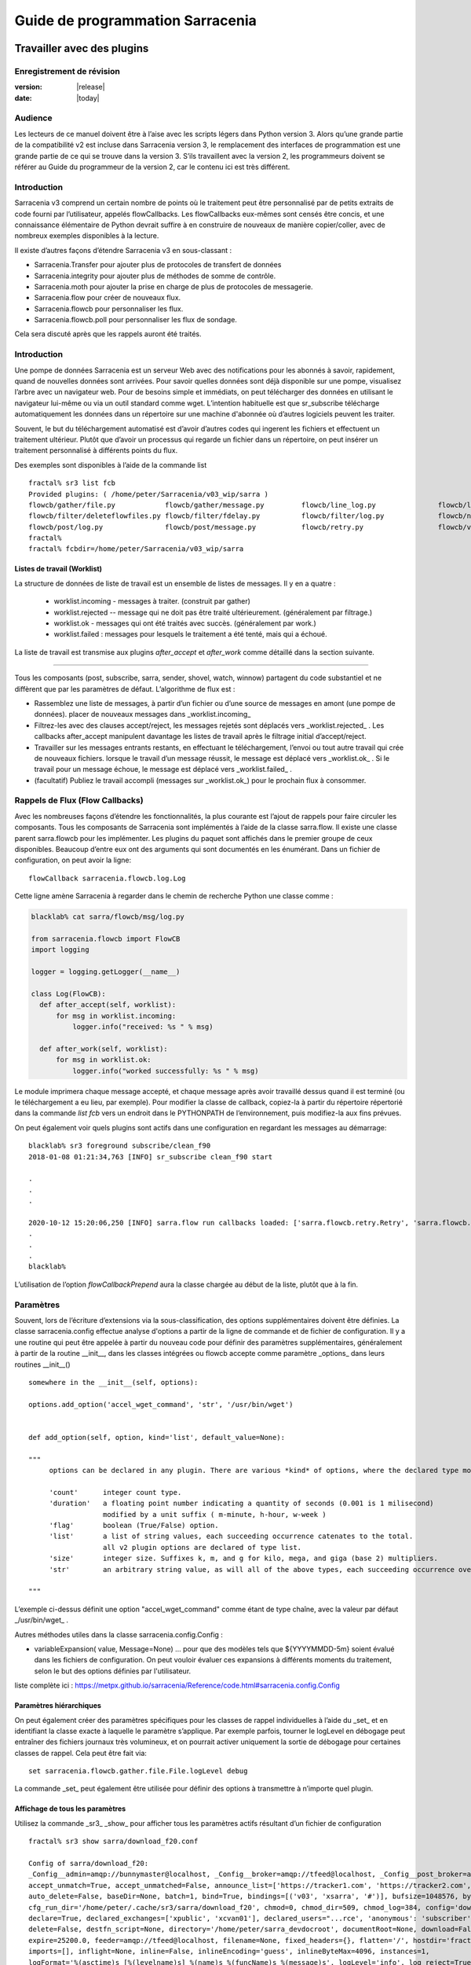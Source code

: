 
==================================
 Guide de programmation Sarracenia
==================================

---------------------------
Travailler avec des plugins
---------------------------

Enregistrement de révision
--------------------------

:version: |release|
:date: |today|

Audience
--------

Les lecteurs de ce manuel doivent être à l’aise avec les scripts légers dans Python version 3.
Alors qu’une grande partie de la compatibilité v2 est incluse dans Sarracenia version 3,
le remplacement des interfaces de programmation est une grande partie de ce qui se trouve dans la version 3.
S’ils travaillent avec la version 2, les programmeurs doivent se référer au Guide du programmeur de la version 2,
car le contenu ici est très différent.

Introduction
------------
Sarracenia v3 comprend un certain nombre de points où le traitement peut être personnalisé par
de petits extraits de code fourni par l’utilisateur, appelés flowCallbacks. Les flowCallbacks eux-mêmes
sont censés être concis, et une connaissance élémentaire de Python devrait suffire à
en construire de nouveaux de manière copier/coller, avec de nombreux exemples disponibles à la lecture.



Il existe d’autres façons d’étendre Sarracenia v3 en sous-classant :

* Sarracenia.Transfer pour ajouter plus de protocoles de transfert de données
* Sarracenia.integrity pour ajouter plus de méthodes de somme de contrôle.
* Sarracenia.moth pour ajouter la prise en charge de plus de protocoles de messagerie.
* Sarracenia.flow pour créer de nouveaux flux.
* Sarracenia.flowcb pour personnaliser les flux.
* Sarracenia.flowcb.poll pour personnaliser les flux de sondage.

Cela sera discuté après que les rappels auront été traités.

Introduction
------------

Une pompe de données Sarracenia est un serveur Web avec des notifications pour les abonnés à
savoir, rapidement, quand de nouvelles données sont arrivées. Pour savoir quelles données sont déjà
disponible sur une pompe, visualisez l’arbre avec un navigateur web.  Pour de besoins simple et immédiats,
on peut télécharger des données en utilisant le navigateur lui-même ou via un outil standard
comme wget. L’intention habituelle est que sr_subscribe télécharge automatiquement
les données dans un répertoire sur une machine d'abonnée où d’autres logiciels
peuvent les traiter.

Souvent, le but du téléchargement automatisé est d’avoir d’autres codes qui ingerent
les fichiers et effectuent un traitement ultérieur. Plutôt que d’avoir un
processus qui regarde un fichier dans un répertoire, on peut insérer un
traitement personnalisé à différents points du flux.

Des exemples sont disponibles à l’aide de la commande list ::

    fractal% sr3 list fcb
    Provided plugins: ( /home/peter/Sarracenia/v03_wip/sarra ) 
    flowcb/gather/file.py            flowcb/gather/message.py         flowcb/line_log.py               flowcb/line_mode.py
    flowcb/filter/deleteflowfiles.py flowcb/filter/fdelay.py          flowcb/filter/log.py             flowcb/nodupe.py
    flowcb/post/log.py               flowcb/post/message.py           flowcb/retry.py                  flowcb/v2wrapper.py
    fractal%
    fractal% fcbdir=/home/peter/Sarracenia/v03_wip/sarra

Listes de travail (Worklist)
~~~~~~~~~~~~~~~~~~~~~~~~~~~~

La structure de données de liste de travail est un ensemble de listes de messages.  Il y en a quatre :

  * worklist.incoming - messages à traiter. (construit par gather)
  * worklist.rejected -- message qui ne doit pas être traité ultérieurement. (généralement par filtrage.)
  * worklist.ok - messages qui ont été traités avec succès. (généralement par work.)
  * worklist.failed : messages pour lesquels le traitement a été tenté, mais qui a échoué.

La liste de travail est transmise aux plugins *after_accept* et *after_work* comme détaillé dans la section suivante.


~~~~~~~~~~~~~~~~~~~~

Tous les composants (post, subscribe, sarra, sender, shovel, watch, winnow)
partagent du code substantiel et ne diffèrent que par les paramètres de défaut.  L’algorithme de flux est :

* Rassemblez une liste de messages, à partir d’un fichier ou d’une source de messages en amont (une pompe de données).
  placer de nouveaux messages dans _worklist.incoming_

* Filtrez-les avec des clauses accept/reject, les messages rejetés sont déplacés vers _worklist.rejected_ .
  Les callbacks after_accept manipulent davantage les listes de travail après le filtrage initial d’accept/reject.

* Travailler sur les messages entrants restants, en effectuant le téléchargement, l’envoi ou tout autre travail qui crée de nouveaux fichiers.
  lorsque le travail d’un message réussit, le message est déplacé vers _worklist.ok_ .
  Si le travail pour un message échoue, le message est déplacé vers _worklist.failed_ .

* (facultatif) Publiez le travail accompli (messages sur _worklist.ok_) pour le prochain flux à consommer.

Rappels de Flux (Flow Callbacks)
--------------------------------

Avec les nombreuses façons d’étendre les fonctionnalités, la plus courante est l’ajout de rappels
pour faire circuler les composants. Tous les composants de Sarracenia sont implémentés à l’aide de
la classe sarra.flow. Il existe une classe parent sarra.flowcb pour les implémenter.
Les plugins du paquet sont affichés dans le premier groupe de ceux disponibles. Beaucoup d’entre eux ont des arguments qui
sont documentés en les énumérant. Dans un fichier de configuration, on peut avoir la ligne::

    flowCallback sarracenia.flowcb.log.Log

Cette ligne amène Sarracenia à regarder dans le chemin de recherche Python une classe comme :

.. code:: python

  blacklab% cat sarra/flowcb/msg/log.py

  from sarracenia.flowcb import FlowCB
  import logging

  logger = logging.getLogger(__name__)

  class Log(FlowCB):
    def after_accept(self, worklist):
        for msg in worklist.incoming:
            logger.info("received: %s " % msg)

    def after_work(self, worklist):
        for msg in worklist.ok:
            logger.info("worked successfully: %s " % msg)

Le module imprimera chaque message accepté, et chaque message après avoir travaillé dessus
quand il est terminé (ou le téléchargement a eu lieu, par exemple). Pour modifier la classe de callback,
copiez-la à partir du répertoire répertorié dans la commande *list fcb* vers un endroit dans le
PYTHONPATH de l’environnement, puis modifiez-la aux fins prévues.

On peut également voir quels plugins sont actifs dans une configuration en regardant les messages au démarrage::

   blacklab% sr3 foreground subscribe/clean_f90
   2018-01-08 01:21:34,763 [INFO] sr_subscribe clean_f90 start

   .
   .
   .

   2020-10-12 15:20:06,250 [INFO] sarra.flow run callbacks loaded: ['sarra.flowcb.retry.Retry', 'sarra.flowcb.msg.log.Log', 'file_noop.File_Noop', 'sarra.flowcb.v2wrapper.V2Wrapper', 'sarra.flowcb.gather.message.Message'] 2
   .
   .
   .
   blacklab% 

L’utilisation de l’option *flowCallbackPrepend* aura la classe chargée au début de la liste, plutôt que
à la fin.


Paramètres
----------

Souvent, lors de l’écriture d’extensions via la sous-classification, des options supplémentaires doivent être définies.
La classe sarracenia.config effectue analyse d'options a partir de la ligne de commande et de fichier de configuration.
Il y a une routine qui peut être appelée à partir du nouveau code
pour définir des paramètres supplémentaires, généralement à partir de la routine __init__, dans les classes intégrées
ou flowcb accepte comme paramètre _options_ dans leurs routines __init__() ::

      somewhere in the __init__(self, options):

      options.add_option('accel_wget_command', 'str', '/usr/bin/wget')


      def add_option(self, option, kind='list', default_value=None):
           
      """
           options can be declared in any plugin. There are various *kind* of options, where the declared type modifies the parsing.
           
           'count'      integer count type. 
           'duration'   a floating point number indicating a quantity of seconds (0.001 is 1 milisecond)
                        modified by a unit suffix ( m-minute, h-hour, w-week ) 
           'flag'       boolean (True/False) option.
           'list'       a list of string values, each succeeding occurrence catenates to the total.
                        all v2 plugin options are declared of type list.
           'size'       integer size. Suffixes k, m, and g for kilo, mega, and giga (base 2) multipliers.
           'str'        an arbitrary string value, as will all of the above types, each succeeding occurrence overrides the previous one.
           
      """

L’exemple ci-dessus définit une option "accel\_wget\_command"
comme étant de type chaîne, avec la valeur par défaut _/usr/bin/wget_ .

Autres méthodes utiles dans la classe sarracenia.config.Config :

* variableExpansion( value, Message=None) ... pour que des modèles tels que ${YYYYMMDD-5m} soient évalué 
  dans les fichiers de configuration. On peut vouloir évaluer ces expansions à différents moments du traitement, 
  selon le but des options définies par l'utilisateur.

liste complète ici : https://metpx.github.io/sarracenia/Reference/code.html#sarracenia.config.Config

Paramètres hiérarchiques
~~~~~~~~~~~~~~~~~~~~~~~~

On peut également créer des paramètres spécifiques pour les classes de rappel individuelles à l’aide du _set_
et en identifiant la classe exacte à laquelle le paramètre s’applique. Par exemple
parfois, tourner le logLevel en débogage peut entraîner des fichiers journaux très volumineux, et on pourrait
activer uniquement la sortie de débogage pour certaines classes de rappel. Cela peut être fait via::

    set sarracenia.flowcb.gather.file.File.logLevel debug

La commande _set_ peut également être utilisée pour définir des options à transmettre à n’importe quel plugin.

Affichage de tous les paramètres
~~~~~~~~~~~~~~~~~~~~~~~~~~~~~~~~

Utilisez la commande _sr3_ _show_ pour afficher tous les paramètres actifs résultant d’un fichier de configuration ::

    fractal% sr3 show sarra/download_f20.conf
    
    Config of sarra/download_f20: 
    _Config__admin=amqp://bunnymaster@localhost, _Config__broker=amqp://tfeed@localhost, _Config__post_broker=amqp://tfeed@localhost, accel_threshold=100.0,
    accept_unmatch=True, accept_unmatched=False, announce_list=['https://tracker1.com', 'https://tracker2.com', 'https://tracker3.com'], attempts=3,
    auto_delete=False, baseDir=None, batch=1, bind=True, bindings=[('v03', 'xsarra', '#')], bufsize=1048576, bytes_per_second=None, bytes_ps=0,
    cfg_run_dir='/home/peter/.cache/sr3/sarra/download_f20', chmod=0, chmod_dir=509, chmod_log=384, config='download_f20', currentDir=None, debug=False,
    declare=True, declared_exchanges=['xpublic', 'xcvan01'], declared_users="...rce', 'anonymous': 'subscriber', 'ender': 'source', 'eggmeister': 'subscriber'}",
    delete=False, destfn_script=None, directory='/home/peter/sarra_devdocroot', documentRoot=None, download=False, durable=True, exchange=['xflow_public'],
    expire=25200.0, feeder=amqp://tfeed@localhost, filename=None, fixed_headers={}, flatten='/', hostdir='fractal', hostname='fractal', housekeeping=60.0,
    imports=[], inflight=None, inline=False, inlineEncoding='guess', inlineByteMax=4096, instances=1,
    logFormat='%(asctime)s [%(levelname)s] %(name)s %(funcName)s %(message)s', logLevel='info', log_reject=True, lr_backupCount=5, lr_interval=1,
    lr_when='midnight', masks="...nia/insects/flakey_broker', None, re.compile('.*'), True, True, 0, False, '/')]", message_count_max=0, message_rate_max=0,
    message_rate_min=0, message_strategy={'reset': True, 'stubborn': True, 'failure_duration': '5m'}, message_ttl=0, mirror=True, notify_only=False,
    overwrite=True, plugins=['sample.Sample', 'sarracenia.flowcb.log.Log'], post_baseDir='/home/peter/sarra_devdocroot', post_baseUrl='http://localhost:8001',
    post_documentRoot=None, post_exchange=['xflow_public'], post_exchanges=[], prefetch=1, preserve_mode=True, preserve_time=False, program_name='sarra',
    pstrip=False, queue_filename='/home/peter/.cache/sr3/sarra/download_f20/sarra.download_f20.tfeed.qname',
    queue_name='q_tfeed_sarra.download_f20.65966332.70396990', randid='52f9', realpath_post=False, report=False, report_daemons=False, reset=False,
    resolved_exchanges=['xflow_public'], resolved_qname='q_tfeed_sarra.download_f20.65966332.70396990', settings={}, sleep=0.1, statehost=False, strip=0,
    subtopic=None, suppress_duplicates=0, suppress_duplicates_basis='path', timeout=300, tlsRigour='normal', topicPrefix='v03',
    undeclared=['announce_list'], users=False, v2plugin_options=[], v2plugins={}, vhost='/', vip=None
    
    fractal% 



Contrôle de la journalisation
-----------------------------

La méthode de compréhension de l’activité de flux sr3 consiste à examiner ses journaux.
La journalisation peut être assez lourde dans sr3, il existe donc de nombreuses façons de l’affiner.

logLevel
~~~~~~~~

le logLevel normal est utilisé dans les classes Log de python intégrées. Il a les
niveaux : *debug, info, warning, error,* et *critical,* où level indique
le message de priorité la plus basse à imprimer.  La valeur par défaut est *info*.

Parce qu’un simple commutateur binaire du logLevel peut entraîner d’énormes journaux, pour
exemple lors de l’interrogation (poll), où chaque fois que chaque ligne est interrogée peut générer une ligne de journal.
La surveillance des protocoles MQP peut être également détaillée, donc par défaut ni l’un ni l’autre
d’entre eux sont en fait mis en mode débogage par le paramètre logLevel global.
certaines classes n’honorent pas le cadre global et demandent une activation:

set sarracenia.transfer.Transfer.logLevel debug
~~~~~~~~~~~~~~~~~~~~~~~~~~~~~~~~~~~~~~~~~~~~~~~

Peut contrôler le logLevel utilisé dans les classes de transfert, pour le définir plus bas ou plus haut
que le reste de sr3.

set sarracenia.moth.amqp.AMQP.logLevel debug
~~~~~~~~~~~~~~~~~~~~~~~~~~~~~~~~~~~~~~~~~~~~

Imprimez les messages de débogage spécifiques à la fil d’attente de messages AMQP (classe sarracenia.moth.amqp.AMQP).
utilisé uniquement lors du débogage avec le MQP lui-même, pour traiter les problèmes de connectivité du courtier par exemple.
diagnostic et test d’interopérabilité.

set sarracenia.moth.mqtt.MQTT.logLevel debug
~~~~~~~~~~~~~~~~~~~~~~~~~~~~~~~~~~~~~~~~~~~~

Imprimez les messages de débogage spécifiques à la fil d’attente de messages MQTT (classe sarracenia.moth.mqtt.MQTT).
utilisé uniquement lors du débogage avec le MQP lui-même, pour traiter les problèmes de connectivité du courtier par exemple.
diagnostic et test d’interopérabilité.

logEvents
~~~~~~~~~

valeur par défaut : *after_accept, after_work, on_housekeeping*
disponible: after_accept, after_work, all, gather, on_housekeeping, on_start, on_stop, post

implémenté par la classe *sarracenia.flowcb.log.Log*, on peut sélectionner les événements qui génèrent le journal
Messages. caractère générique : *all* génère des messages de journal pour chaque événement connu de la classe *Log*.

logMessageDump
~~~~~~~~~~~~~~

mis en œuvre par sarracenia.flowcb.log, à chaque événement de journalisation, imprimer le contenu actuel
du message en cours de traitement.

logReject
~~~~~~~~~

imprimer un message de journal pour chaque message rejeté (normalement ignoré silencieusement).

messageDebugDump
~~~~~~~~~~~~~~~~

Implémenté dans des sous-classes de moth, imprime les octets réellement reçus ou envoyés
pour le protocole MQP utilisé.

Extension des classes
---------------------

On peut ajouter des fonctionnalités supplémentaires à Sarracenia en créant des sous-classes.

* sarra.moth - Messages organisés en hiérarchies de thèmes. (existants : rabbitmq-amqp)

* sarra.integrity - algorithmes de somme de contrôle (existants: md5, sha512, arbitraires, aléatoires)

* sarra.transfer - protocoles de transport supplémentaires (https, ftp, sftp )

* sarra.flow - création de nouveaux composants au-delà des composants intégrés. (post, sarra, shovel, etc...)

* sarra.flowcb - personnalisation des flux de composants à l’aide de rappels.

* sarra.flowcb.poll - personnalisation du rappel de poll pour les sources non standard.

On commencerait par l’une des classes existantes, on la copierait ailleurs dans le chemin python,
et on construirez notre extension. Ces classes sont ajoutées à Sarra à l’aide de l’option *import*
dans les fichiers de configuration. les fichiers __init__ dans les répertoires sources sont les bons
pour rechercher des informations sur l’API de chaque classe.

The Simplest Flow_Callback
--------------------------



Sample Extensions
-----------------

Vous trouverez ci-dessous une classe d’exemple flowCallback minimale, qui se trouverait dans un sample.py.
Le fichier est placé dans n’importe quel répertoire du PYTHONPATH::

    import logging
    import sarracenia.flowcb

    # this logger declaration  must be after last import (or be used by imported module)
    logger = logging.getLogger(__name__)

    class Sample(sarracenia.flowcb.FlowCB):

        def __init__(self, options):

            self.o = options

            # implement class specific logging priority.
            logger.setLevel(getattr(logging, self.o.logLevel.upper()))

            # declare a module specific setting.
            options.add_option('announce_list', list )

        def on_start(self):

            logger.info('announce_list: %s' % self.o.announce_list )

Tout ce qu’il fait est d’ajouter un paramètre appelé 'announce-list' à la configuration.
puis imprimer la valeur au démarrage.

Dans un fichier de configuration, on s’attendrait à voir ::

   flowCallback sample.Sample

   announce_list https://tracker1.com
   announce_list https://tracker2.com
   announce_list https://tracker3.com

Et au démarrage, le message de journalisation s’imprimerait::

   021-02-21 08:27:16,301 [INFO] sample on_start announce_list: ['https://tracker1.com', 'https://tracker2.com', 'https://tracker3.com']



Les développeurs peuvent ajouter des protocoles de transfert supplémentaires pour les messages ou
transport de données à l’aide de la directive *import* pour que la nouvelle classe soit
disponible::

  import torr

serait un nom raisonnable pour que le protocole de transfert récupère les
ressources avec le protocole bittorrent.  *import* peut également être utilisé
pour importer des modules python arbitraires à utiliser par des rappels.

Champs dans les Messages
------------------------

les rappels reçoivent le paramètre sarracenia.options déjà analysé.
self est le message en cours de traitement. variables les plus utilisées :

*msg['exchange']*
  Échange par lequel le message est posté ou consommé.

*msg['isRetry']*
  S’il s’agit d’une tentative ultérieure d’envoi ou de téléchargement d’un message.

*msg['new_dir']*
  Le répertoire qui contiendra *msg['new_file']*

*msg['new_file']*
  Une variable populaire dans les plugins on_file et on_part est : *msg['new_file]*,
  en donnant le nom de fichier dans lequel le produit téléchargé a été écrit.  Lorsque
  la même variable est modifiée dans un plugin after_accept, elle change le nom du
  fichier à télécharger. De même, une autre variable souvent utilisée est
  *parent.new_dir*, qui fonctionne sur le répertoire dans lequel le fichier
  sera téléchargé.

*msg['new_inflight_file']*
  dans téléchargements et envois, ce champ sera défini avec le nom temporaire
  d’un fichier utilisé pendant le transfert. Une fois le transfert terminé,
  le fichier doit être renommé à qui se trouve dans *msg['new_file']*.


*msg['pubTime']*
  Heure à laquelle le message a été inséré dans le réseau (premier champ d’un avis).

*msg['baseUrl']*
  racine URL de l’arborescence de publication à partir de laquelle les chemins relatifs sont construits.

*msg['relPath']*
  Chemin d’accès relatif à partir de l’URL de base du fichier.
  la concaténation des deux donne l’URL complète.

*msg['retPath']*
  Pour le supprimer le chemin logique resultant de *baseUrl et relPath*, on peut specifier
  un url pour chercher la ressource distant.

*msg['fileOp']*
  pour les opérations de téléchargement de fichiers sans données, telles que la création de liens 
  symboliques, les changements de nom et les suppressions de fichiers. 
  Contenu décrit dans `sr_post(7) <../Reference/sr_post.7.html>`_

*msg['integrity']*
  La structure de somme de contrôle, un dictionnaire python avec les champs 'méthode' et 'valeur'.

*msg['subtopic'], msg['new_subtopic']*
  liste des chaînes (avec le préfixe de thème supprimé)
  généré automatiquement à partir dur msg[´relPath´] inutile de le modifié.

*msg['_deleteOnPost']*
  lorsque l'état doit être stocké dans les messages, on peut déclarer des champs temporaires supplémentaires
  à utiliser uniquement dans le cadre du processus en cours d'exécution. Pour les marquer pour suppression lors du transfert,
  ce champ (de type: python set) est utilisé ::

      msg['my_new_field'] = my_temporary_state
      msg['_deleteOnPost'] |= set(['my_new_field'])

  Par exemple, tous les champs *new_* sont dans *_deleteOnPost* par défaut.

*msg['onfly_checksum'], msg['data_checksum']*
  
   la valeur d'un champ de somme de contrôle *Intégrité* calculée au fur et à mesure que 
   les données sont téléchargées. Dans le cas où les données sont modifiées lors 
   du téléchargement, le *onfly_checksum* est de vérifier que les données 
   amont ont été correctement reçues, tandis que *data_checksum* est calculé 
   pour les consommateurs en aval.


Ce sont les champs de message qui sont le plus souvent d’intérêt, mais beaucoup d’autres
peuvent être consulté par les éléments suivants dans une configuration ::

   logMessageDump True
   callback log

Ce qui garantit que la classe log flowcb est active et active le paramètre
pour imprimer des messages bruts pendant le traitement.

Accès aux options
-----------------

Les paramètres résultant de l’analyse des fichiers de configuration sont également facilement disponibles.
Les plugins peuvent définir leurs propres options en appelant::

   FIXME: api incomplete.
   Config.add_option( option='name_of_option', kind, default_value  )

Les options ainsi déclarées deviennent simplement des variables d’instance dans les options transmises à init.
Par convention, les plugins définissent self.o pour contenir les options passées au moment de l’initialisation, de sorte que
toutes les options intégrées sont traitées de la même manière.  En consultant le `sr_subscribe(1) <../Reference/sr3.1.html#subscribe>`_,
la plupart des options auront une variable d’instance corrélative.

Quelques exemples :

*self.o.baseDir*
  le répertoire de base de l’emplacement des fichiers lors de la consommation d’une publication.

*self.o.suppress_duplicates*
  Valeur numérique indiquant la durée de vie de la mise en cache (l’âge des entrées avant qu’elles ne vieillissent).
  La valeur 0 indique que la mise en cache est désactivée.

*self.o.inflight*
  Le paramètre actuel de *inflight* (voir `Delivery Completion <FileCompletion.html>`_)

*self.o.overwrite*
  qui contrôle si les fichiers déjà téléchargés doivent être remplacés sans condition.

*self.o.discard*
  Si les fichiers doivent être supprimés après leur téléchargement.

Points de rappel de flux
------------------------
Sarracenia interprétera les noms des fonctions comme des heures d'indication dans le de traitement lorsque
une routine donnée devrait être appelée.

Voir le `FlowCB source <https://github.com/MetPX/sarracenia/blob/v03_wip/sarracenia/flowcb/__init__.py>`_
pour des informations détaillées sur les signatures d’appel et les valeurs de retour, etc.

+---------------------+----------------------------------------------------+
|  Name               | Quand/Pourquoi il est appelé                       |
+=====================+====================================================+
|  ack                | accuser réception des messages d’un courtier.      |
|                     |                                                    |
+---------------------+----------------------------------------------------+
|                     | très fréquemment utilisé.                          |
|                     |                                                    |
|                     | peut modifier les messages dans worklist.incoming  |
|                     | ajout d’un champ ou modification d’une valeur.     |
|                     |                                                    |
|                     | Déplacez les messages entre les listes de messages |
| after_accept        | dans worklist. pour rejeter un message, il est     |
| (self,worklist)     | déplacé de worklist.incoming -> worklist.rejected. |
|                     | (sera reconnu et rejeté.)                          |
|                     |                                                    |
|                     | Pour indiquer qu’un message a été traité, déplacez |
|                     | worklist.incoming -> worklist.ok                   |
|                     | (sera reconnu et rejeté.)                          |
|                     |                                                    |
|                     | Pour indiquer l’échec du traitement, déplacez :    |
|                     | worklist.incoming -> worklist.failed               |
|                     |ira dans la fil d’attente pour réessayer plus tard  |
|                     |                                                    |
|                     | Exaeples: msg_* dans le répertoire exemples        |
|                     |                                                    |
|                     | msg_delay - assurez-vous que les messages sont     |
|                     | anciens avant de les traiter.                      |
|                     |                                                    |
|                     | msg_download - modifier les messages pour utiliser |
|                     | différent téléchargeurs en fonction de la taille du|
|                     | fichier (intégré pour les petits, téléchargeurs    |
|                     | binaires pour les fichiers volumineux.)            |
|                     |                                                    |
+---------------------+----------------------------------------------------+
|                     | appelé après qu’un transfert a été tenté.          |
| after_work          |                                                    |
| (self,worklist)     | A ce point, tous les messages sont reconnus.       |
|                     | worklist.ok contient des transferts réussis        |
|                     | worklist.failed contient des transferts échoué     |
|                     | worklist.rejected contient des transferts rejetés  |
|                     | pendant le transfert.                              |
|                     |                                                    |
|                     | généralement à propos de faire quelque chose avec  |
|                     | le fichier après que le téléchargement est terminé.|
|                     |                                                    |
+---------------------+----------------------------------------------------+
|                     | changer msg['new_file'] a son gout                 |
| destfn_script       | appelé lors du changement de nom du fichier en vol |
|                     | son nom permanent                                  |
|                     |                                                    |
|                     | NOT IMPLEMENTED? FIXME?                            |
+---------------------+----------------------------------------------------+
| download(self,msg)  | remplacer le téléchargeur intégré, retourner true  |
|                     | pour un succès. Prends un messafe comme argument.  |
+---------------------+----------------------------------------------------+
| gather(self)        | Rassembler les messages a la source, retourne une  |
|                     | une liste de messages.                             |
+---------------------+----------------------------------------------------+
|                     | Appelé à chaque intervalle housekeeping (minutes). |
|                     | utilisé pour nettoyer le cache, vérifier les       |
|                     | problèmes occasionnels. Gérer les files d'attentes |
| on_housekeeping     |                                                    |
| (self)              | retourne False pour abandonner le traitement       |
|                     | ultérieur. Retourne True pour continuer.           |
|                     |                                                    |
|                     |                                                    |
+---------------------+----------------------------------------------------+
|                     | Quand un composant (e.g. sr_subscribe) est démarré.|
| on_start(self)      | Peut être utlisé pour lire l'état a partir d'un    |
|                     | fichier.                                           |
|                     | fichier d'état dans self.o.user_cache_dir          |
|                     |                                                    |
|                     | valeur retourné ignoré                             |
|                     |                                                    |
|                     | exemple: file_total_save.py [#]_                   |
|                     |                                                    |
+---------------------+----------------------------------------------------+
|                     |Quand un composant (e.g. sr_subscribe) est arrêté.  |
| on_stop(self)       | peut être utilisé pour conserver l’état.           |
|                     |                                                    |
|                     | fichier d'état dans self.o.user_cache_dir          |
|                     |                                                    |
|                     |valeur retourné ignoré                              |
|                     |                                                    |
+---------------------+----------------------------------------------------+
| poll(self)          | remplace la méthode d’interrogation (poll) intégrée|
|                     | retourne une liste de messages.                    |
+---------------------+----------------------------------------------------+
| post(self,worklist) | remplacez la routine de publication (post) intégrée|
|                     |                                                    |
+---------------------+----------------------------------------------------+
| send(self,msg)      | remplacez la routine d’envoi (send) intégrée       |
|                     |                                                    |
+---------------------+----------------------------------------------------+

Personnalisation du Callback de Flux de Poll
~~~~~~~~~~~~~~~~~~~~~~~~~~~~~~~~~~~~~~~~~~~~

Une sous-classe intégrée de flowcb, sarracenia.flowcb.poll.Poll implémente la majorité du
sondage (poll) sr3. Il existe de nombreux types de ressources à interroger, et
tant d’options pour les personnaliser sont nécessaires. La personnalisation est accomplie
avec la sous-classification, de sorte que le haut d’un tel rappel ressemble à::

   ...
   from sarracenia.flowcb.poll import Poll
   ....

   class Nasa_mls_nrt(Poll):

Plutôt que d’implémenter une classe flowcb, on sous-classe la classe
flowcb.poll.Poll.  Voici les sous classes commune du sondage avec des
points d’entrée spécifiques généralement implémentés dans les sous-classes :

+-------------------+----------------------------------------------------+
|                   | dans sr_poll si vous souhaitez uniquement modifier |
| handle_data       | la façon dont l’URL html téléchargée est analysée  |
|                   | remplacez ceci.                                    |
|                   | action:                                            |
|                   | analyser parent.entries pour faire self.entries    |
|                   |                                                    |
|                   | Exemples:  html_page* dans le répertoire exemples  |
|                   |                                                    |
|                   |                                                    |
+-------------------+----------------------------------------------------+
|                   | dans sr_poll si les sites ont des formats distants |
|                   | différents, appelé pour analyser chaque ligne dans |
| on_line           | parent.entries.                                    |
|                   | Travaille sur parent.line                          |
|                   |                                                    |
|                   | retourner False pour abandonner le traitement      |
|                   | retourner True pour continuer                      |
|                   |                                                    |
|                   | Exemples:  line_* dans le répertoire exemples      |
|                   |                                                    |
+-------------------+----------------------------------------------------+

Voir les classes intégrés `flowcb Poll <https://github.com/MetPX/sarracenia/blob/v03_wip/sarracenia/flowcb/poll/__init__.py>`_
est utile.

.. [#] voir `smc_download_cp <https://github.com/MetPX/sarracenia/blob/v2_stable/sarra/plugins/smc_download_cp.py>`_
.. [#] voir `Issue 74 <https://github.com/MetPX/sarracenia/issues/74>`_
.. [#] voir `part_clanav_scan.py  <https://github.com/MetPX/sarracenia/blob/v2_stable/sarra/plugins/part_clanav_scan.py>`_
.. [#] voir `file_total_save.py  <https://github.com/MetPX/sarracenia/blob/v2_stable/sarra/plugins/file_total_save.py>`_
.. [#] voir `poll_email_ingest.py  <https://github.com/MetPX/sarracenia/blob/v2_stable/sarra/plugins/poll_email_ingest.py>`_

--------------------------------
Meilleure réception des fichiers
--------------------------------

Par exemple, plutôt que d’utiliser le système de fichiers, sr_subscribe pourrait indiquer quand chaque fichier est prêt
en écrivant dans un canal nommé ::

  blacklab% sr_subscribe edit dd_swob.conf 

  broker amqps://anonymous@dd.weather.gc.ca
  subtopic observations.swob-ml.#

  flowcb sarracenia.flowcb.work.rxpipe.RxPipe
  rxpipe_name /tmp/dd_swob.pipe

  directory /tmp/dd_swob
  mirror True
  accept .*

  # rxpipe is a builtin on_file script which writes the name of the file received to
  # a pipe named '.rxpipe' in the current working directory.

Avec l’option *flowcb*, on peut spécifier une option de traitement telle que rxpipe. Avec rxpipe,
chaque fois qu’un transfert de fichier est terminé et est prêt pour le post-traitement, son nom est écrit
au canal Linux (nommé .rxpipe) dans le répertoire de travail actuel. Donc le code pour le post-traitement
devient::

  do_something <.rxpipe

Aucun filtrage des fichiers de travail par l’utilisateur n’est requis, et l’ingestion de fichiers partiels est
complètement évité.

.. REMARQUE::
   Dans le cas où un grand nombre d’instances sr_subscribe fonctionnent
   sur la même configuration, il y a une légère probabilité que les notifications
   peuvent se corrompre mutuellement dans le canal nommé.
   Nous devrions probablement vérifier si cette probabilité est négligeable ou non.

Réception avancée des fichiers
------------------------------

Le point d’entrée *after_work* dans une classe *sarracenia.flowcb* est une action à effectuer
après réception d’un fichier (ou après l’envoi, dans un sender.) Le module RxPipe en est un exemple
fourni avec sarracenia::

  import logging
  import os
  from sarracenia.flowcb import FlowCB

  logger = logging.getLogger(__name__)

  class RxPipe(FlowCB):

      def __init__(self,options):

          self.o=options
          logger.setLevel(getattr(logging, self.o.logLevel.upper()))
          self.o.add_option( option='rxpipe_name', kind='str' )

      def on_start(self):
          if not hasattr(self.o,'rxpipe_name') and self.o.file_rxpipe_name:
              logger.error("Missing rxpipe_name parameter")
              return
          self.rxpipe = open( self.o.rxpipe_name, "w" )

      def after_work(self, worklist):

          for msg in worklist.ok:
              self.rxpipe.write( msg['new_dir'] + os.sep + msg['new_file'] + '\n' )
          self.rxpipe.flush()
          return None


Avec ce fragment de Python, lorsque sr_subscribe est appelé pour la première fois, il s’assure que
un canal nommé npipe est ouvert dans le répertoire spécifié en exécutant
la fonction __init__ dans la classe python RxPipe déclarée.  Puis, chaque fois qu'une
réception de dossier est terminée, l’attribution de *self.on_file* assure que
la fonction rx.on_file est appelée.

La fonction rxpipe.on_file écrit simplement le nom du fichier téléchargé dans
le canal nommé.  L’utilisation du canal nommé rend la réception des données asynchrone
du traitement des données. Comme le montre l’exemple précédent, on peut alors
démarrer une seule tâche *do_something* qui traite la liste des fichiers alimentés
en tant qu’entrée standard, à partir d’un canal nommé.

Dans les exemples ci-dessus, la réception et le traitement des fichiers sont entièrement séparés. S’il y a
un problème de traitement, les répertoires de réception de fichiers se rempliront, potentiellement
atteignant une taille encombrante et causent de nombreuses difficultés pratiques. Quand un plugin comme
on_file est utilisé, le traitement de chaque fichier téléchargé est exécuté avant de continuer
au fichier suivant.

Si le code du script on_file est modifié pour effectuer du traitement réel, alors
plutôt que d’être indépendant, le traitement pourrait fournir une contre-pression au
mécanisme de livraison des données.  Si le traitement est bloqué, le sr_subscriber
arrêtera le téléchargement et la fil d’attente sera sur le serveur, plutôt que de créer
un énorme répertoire local sur le client.  Différents modèles s’appliquent dans différents
Situations.

Un point supplémentaire est que si le traitement des fichiers est appelé
dans chaque cas, fournissant un traitement parallèle très facile construit
dans sr_subscribe.

Utilisation des Identifiants dans les Plugins
~~~~~~~~~~~~~~~~~~~~~~~~~~~~~~~~~~~~~~~~~~~~~

Pour mettre en œuvre la prise en charge de protocoles supplémentaires, il faut souvent des informations d’identification
dans le script avec le code :

- **ok, details = self.o.credentials.get(msg.urlcred)**
- **if details  : url = details.url**

Le détails des options sont des éléments de la classe de détails (hardcoded) :

- **print(details.ssh_keyfile)**
- **print(details.passive)**
- **print(details.binary)**
- **print(details.tls)**
- **print(details.prot_p)**

Pour les informations d’identification qui définissent le protocole de téléchargement (upload),
la connexion, une fois ouverte, reste ouverte. Il est réinitialisé
(fermé et rouvert) uniquement lorsque le nombre de téléchargements (uploads)
atteint le nombre donné par l’option **batch** (100 par défaut).

Toutes les opérations de téléchargement (upload) utilisent un buffer. La taille, en octets,
du buffer utilisé est donné par l’option **bufsize** (8192 par défaut).

Pourquoi l’API v3 doit être utilisée dans la mesure du possible
~~~~~~~~~~~~~~~~~~~~~~~~~~~~~~~~~~~~~~~~~~~~~~~~~~~~~~~~~~~~~~~

* utilise importlib de python, un moyen beaucoup plus standard d’enregistrer des plugins.
  maintenant les erreurs de syntaxe seront détectées comme n’importe quel autre module python importé,
  avec un message d’erreur raisonnable.

* pas de décoration étrange à la fin des plugins (self.plugin = , etc... juste du python ordinaire.)
  Modules python entièrement standard, uniquement avec des méthodes/fonctions connues

* Le choix étrange de *parent* comme lieu de stockage des paramètres est déroutant pour les gens.
  La variable d’instance *parent* devient *options*, *self.parent* devient *self.o*

* les rappels d’événements pluriels remplacent les rappels singuliers.  after_accept remplace on_message

* les messages ne sont que des dictionnaires python. champs définis par json.loads( format de charge utile v03 )
  les messages ne contiennent que les champs réels, pas de paramètres ou d’autres choses...
  données simples.

* ce qu’on appelait autrefois les plugins, ne sont plus qu’un type de plugins, appelés flowCallbacks.
  Ils déplacent maintenant les messages entre les listes de travail.

Avec cette API, traiter différents nombres de fichiers d’entrée et de sortie devient beaucoup
plus naturel, lors du décompression d’un fichier tar, des messages pour les fichiers décompressés peuvent être ajoutés
à la liste ok, de sorte qu’ils seront affichés lorsque le flux arrivera là-bas.
De même, un grand nombre de petits fichiers peuvent être regroupés pour en créer un
fichier volumineux, donc plutôt que de transférer tous les fichiers entrants vers la liste,
seul le seau de tar résultant sera placé dans ok.

Le mécanisme d’importation *import* décrit ci-dessous fournit un moyen simple
d’étendre Sarracenia en créant des enfants des classes principales

* moth (messages organisés en hiérarchies de thèmes) pour traiter les nouveaux protocoles de message.
* transfert ... pour ajouter de nouveaux protocoles pour les transferts de fichiers.
* flux .. nouveaux composants avec un flux différent de ceux intégrés.

Dans la v2, il n’y avait pas de mécanisme d’extension équivalent et l’ajout de protocoles
aurait nécessité une refonte du code de base de manière personnalisée pour chaque ajout.

-------------------------------------------
Notification de fichier sans téléchargement
-------------------------------------------

Si la pompe de données existe dans un environnement partagé de grande taille, tel qu'un
centre de supercalcul avec un système de fichiers de site,
le fichier peut être disponible sans téléchargement.  Donc, juste
obtenir la notification de fichier et le transformer en fichier local est suffisant ::

  blacklab% sr_subscribe edit dd_swob.conf 

  broker amqps://anonymous@dd.weather.gc.ca
  subtopic observations.swob-ml.#
  document_root /data/web/dd_root
  download off
  flowcb msg_2local.Msg2Local
  flowcb do_something.DoSomething

  accept .*
  
Il devrait y avoir deux fichiers dans le PYTHONPATH quelque part contenant des
classes dérivées de FlowCB avec des routines after_accept  déclarées.
Le traitement dans ces routines se fera à la réception d’un lot
de messages.  Un message correspondra à un fichier.

les routines after_accept acceptent une liste de travail comme argument.

.. avertissement::
   **FIXME**: peut-être montrer un moyen de vérifier l’en-tête des pièces
   avec une instruction afin d’agir uniquement sur le message de première partie
   pour les fichiers longs.

Idées d’extension
-----------------

Exemples de choses qui seraient amusantes à faire avec les plugins:

- Common Alerting Protocol (CAP), est un format XML qui fournit des avertissements
  pour de nombreux types d’événements, en indiquant la zone de couverture.  Il y a un
  champ 'polygone' dans l’avertissement, que la source pourrait ajouter aux messages en utilisant
  un plugin on_post.  Les abonnés auraient accès à l’en-tête 'polygone'
  grâce à l’utilisation d’un plugin after_accept, leur permettant de déterminer si l’avertissement
  affecté une zone d’intérêt sans télécharger l’intégralité de l’avertissement.

- Une source qui applique la compression aux produits avant de poster, pourrait ajouter un
  en-tête tel que 'uncompressed_size' et 'uncompressed_sum' pour permettre aux
  abonnés avec un plugin after_accept de comparer un fichier qui a été localement
  non compressé dans un fichier en amont proposé sous forme compressée.

- ajouter Bittorrent, S3, IPFS comme protocoles de transfert (sous-classification Transfer)

- ajouter des protocoles de message supplémentaires (sous-classification Moth)

- des sommes de contrôle supplémentaires, sous-classification de l’intégrité. Par exemple, pour obtenir des données GOES DCP
  provenant de sources telles que l’USGS Sioux Falls, les rapports ont une remorque
  qui montre quelques statistiques d’antenne du site de réception.  Donc, si l’un d’entre eux
  reçoit GOES DCP de Wallops, par exemple, la bande-annonce sera différente.
  Ainsi, la somme de contrôle de l’ensemble du contenu aura des résultats différents pour le
  même rapport.

-------
Polling
-------

Pour implémenter un sondage personnalisé, déclarez-le en tant que sous-classe de Sondage
(sarracenia.flowcb.poll.Poll), et seulement la routine nécessaire (dans ce cas
l’analyse html « handle_data ») doit être écrite pour remplacer le comportement fourni
par la classe parente.

( https://github.com/MetPX/sarracenia/blob/v03_wip/sarracenia/flowcb/poll/__init__.py )

Le plugin a une routine principale « parse », qui appelle la classe html.parser, dans laquelle
le data_handler est appelé pour chaque ligne, construisant progressivement les self.entries
dictionnaire où chaque entrée à une structure SFTPAttributes décrivant un fichier en cours d’interrogation.

Donc, le travail dans handle_data est juste de remplir une structure paramiko.SFTPAttributes.
Étant donné que le site Web ne fournit pas réellement de métadonnées, il est simplement rempli avec des données raisonnables
par défaut, qui fournissent suffisamment d’informations pour créer un message et l’exécuter au travers de la
suppression des doublons.

Voici le rappel complet du poll::

    import logging
    import paramiko
    import sarracenia
    from sarracenia import nowflt, timestr2flt
    from sarracenia.flowcb.poll import Poll
    
    logger = logging.getLogger(__name__)
    
    class Nasa_mls_nrt(Poll):
    
        def handle_data(self, data):
    
            st = paramiko.SFTPAttributes()
            st.st_mtime = 0
            st.st_mode = 0o775
            st.filename = data
    
            if 'MLS-Aura' in data:
                   logger.debug("data %s" %data)
                   self.entries[data]=st
    
                   logger.info("(%s) = %s" % (self.myfname,st))
            if self.myfname == None : return
            if self.myfname == data : return


Le fichier est ici:

( https://github.com/MetPX/sarracenia/blob/v03_wip/sarracenia/flowcb/poll/nasa_mls_nrt.py )

et le fichier de configuration correspondant fourni ici :

( https://github.com/MetPX/sarracenia/blob/v03_wip/sarracenia/examples/poll/nasa-mls-nrt.conf )






-------------------------------------
Accès aux messages à partir de Python
-------------------------------------

Jusqu’à présent, nous avons présenté des méthodes d’écriture de personnalisations de traitement Sarracenia,
où l’on écrit des extensions, via des rappels ou une extension
pour modifier ce que font les instances de flux de sarracénia.

Certains peuvent ne pas vouloir utiliser le langage de Sarracenia et des configurations.
Ils peuvent avoir du code existant, à partir duquel ils veulent appeler une sorte de code d’ingestion de données.
On peut appeler des fonctions liées à sarracenia directement à partir de programmes python existants.

Pour l’instant, il est préférable de consulter le `Jupyter Notebooks <../../jupyter>`_  inclus avec Sarracenia,
qui ont quelques exemples d’une telle utilisation.

.. avertissement::
    **FIXME**, lien vers amqplib ou liaisons java, et pointeur vers les pages de manuel sr_post et sr_report section 7.


